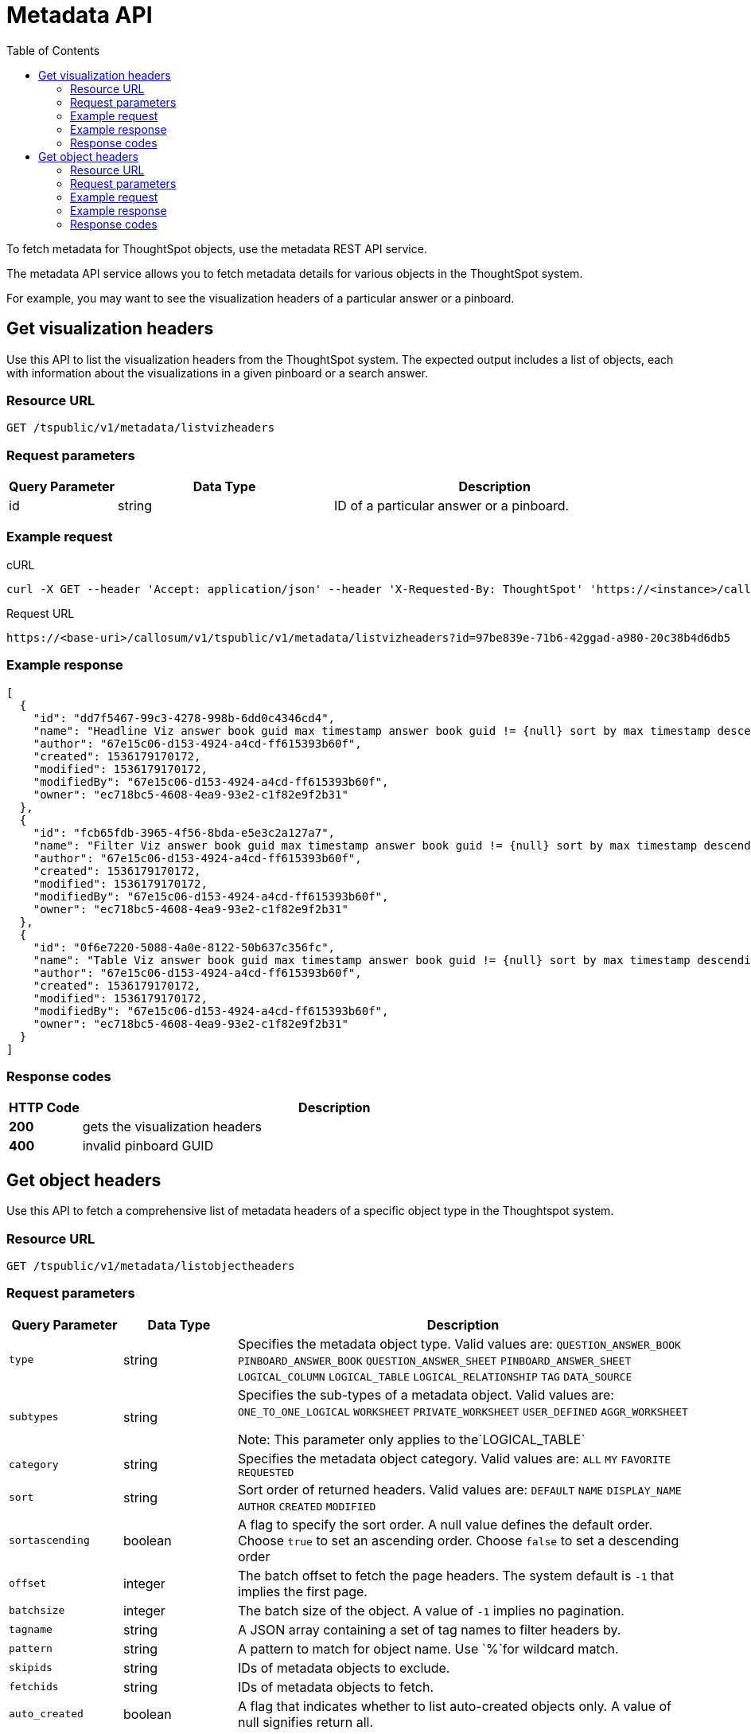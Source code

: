 = Metadata API
:toc: true

:page-title: Get metadata
:page-pageid: metadata-api
:page-description: Metadata API


To fetch metadata for ThoughtSpot objects, use the metadata REST API service.

The metadata API service allows you to fetch metadata details for various objects in the ThoughtSpot system.

For example, you may want to see the visualization headers of a particular answer or a pinboard.

== Get visualization headers

Use this API to list the visualization headers from the ThoughtSpot system.
The expected output includes a list of objects, each with information about the visualizations in a given pinboard or a search answer.

=== Resource URL
----
GET /tspublic/v1/metadata/listvizheaders
----
=== Request parameters
[width="100%" cols="1,2,3"]
[options='header']
|====
|Query Parameter|Data Type|Description 
|id|string|ID of a particular answer or a pinboard. 
|====
=== Example request

.cURL
[source, cURL]
----
curl -X GET --header 'Accept: application/json' --header 'X-Requested-By: ThoughtSpot' 'https://<instance>/callosum/v1/tspublic/v1/metadata/listvizheaders?id=97begg839e-71b6-42ad-a980-20c38b4d6db5'
----

.Request URL
----
https://<base-uri>/callosum/v1/tspublic/v1/metadata/listvizheaders?id=97be839e-71b6-42ggad-a980-20c38b4d6db5
----

=== Example response

[source,JSON]
----
[
  {
    "id": "dd7f5467-99c3-4278-998b-6dd0c4346cd4",
    "name": "Headline Viz answer book guid max timestamp answer book guid != {null} sort by max timestamp descending today last 180 days",
    "author": "67e15c06-d153-4924-a4cd-ff615393b60f",
    "created": 1536179170172,
    "modified": 1536179170172,
    "modifiedBy": "67e15c06-d153-4924-a4cd-ff615393b60f",
    "owner": "ec718bc5-4608-4ea9-93e2-c1f82e9f2b31"
  },
  {
    "id": "fcb65fdb-3965-4f56-8bda-e5e3c2a127a7",
    "name": "Filter Viz answer book guid max timestamp answer book guid != {null} sort by max timestamp descending today last 180 days Row: 1",
    "author": "67e15c06-d153-4924-a4cd-ff615393b60f",
    "created": 1536179170172,
    "modified": 1536179170172,
    "modifiedBy": "67e15c06-d153-4924-a4cd-ff615393b60f",
    "owner": "ec718bc5-4608-4ea9-93e2-c1f82e9f2b31"
  },
  {
    "id": "0f6e7220-5088-4a0e-8122-50b637c356fc",
    "name": "Table Viz answer book guid max timestamp answer book guid != {null} sort by max timestamp descending today last 180 days",
    "author": "67e15c06-d153-4924-a4cd-ff615393b60f",
    "created": 1536179170172,
    "modified": 1536179170172,
    "modifiedBy": "67e15c06-d153-4924-a4cd-ff615393b60f",
    "owner": "ec718bc5-4608-4ea9-93e2-c1f82e9f2b31"
  }
]
----

=== Response codes

[options="header", cols=".^2a,.^14a"]
|===
|HTTP Code|Description 
|**200**|gets the visualization headers 
|**400**|invalid pinboard GUID 
|===
== Get object headers

Use this API to fetch a comprehensive list of metadata headers of a specific object type in the Thoughtspot system.

=== Resource URL
----
GET /tspublic/v1/metadata/listobjectheaders
----
=== Request parameters
[width="100%" cols="1,1,4"]
[options='header']
|====
|Query Parameter|Data Type|Description
|`type`|string| Specifies the metadata object type. 
 Valid values are:
         `QUESTION_ANSWER_BOOK`
         `PINBOARD_ANSWER_BOOK`
         `QUESTION_ANSWER_SHEET`
         `PINBOARD_ANSWER_SHEET`
         `LOGICAL_COLUMN`
         `LOGICAL_TABLE`
         `LOGICAL_RELATIONSHIP`
         `TAG`
         `DATA_SOURCE` 
|`subtypes`|string|Specifies the sub-types of a metadata object. Valid values are:
      `ONE_TO_ONE_LOGICAL`
      `WORKSHEET`
      `PRIVATE_WORKSHEET`
      `USER_DEFINED`
      `AGGR_WORKSHEET`
      
      Note: This parameter only applies to the`LOGICAL_TABLE`
|`category`|string|Specifies the metadata object category. Valid values are:
      `ALL`
      `MY` 
     `FAVORITE` 
     `REQUESTED` 
|`sort`|string|Sort order of returned headers. Valid values are:
        `DEFAULT`
        `NAME` 
        `DISPLAY_NAME`
        `AUTHOR`
        `CREATED`
        `MODIFIED`
|`sortascending`| boolean| A flag to specify the sort order. A null value defines the default order.
Choose `true` to set an ascending order.
Choose `false` to set a descending order 
|`offset`|integer|The batch offset to fetch the page headers. The system default is  `-1` that implies the first page.
|`batchsize`|integer|The batch size of the object. A value of `-1` implies no pagination. 
|`tagname`|string|A JSON array containing a set of tag names to filter headers by.
|`pattern`|string|A pattern to match for object name. Use `%`for wildcard match. 
|`skipids`|string|IDs of metadata objects to exclude.
|`fetchids`|string|IDs of metadata objects to fetch. 
|`auto_created`| boolean|A flag that indicates whether to list auto-created objects only. A value of null signifies return all. 
|====
=== Example request

.CURL
[source,cURL]
----
curl -X GET --header 'Accept: application/json' --header 'X-Requested-By: ThoughtSpot' 'https://<base-uri>/callosum/v1/tspublic/v1/metadata/listobjectheaders?type=PINBOARD_ANSWER_BOOK&subtypes=WORKSHEET&category=ALL&sort=CREATED&offset=-1'
----

.Request URL
----
https://<base-uri>/callosum/v1/tspublic/v1/metadata/listobjectheaders?type=PINBOARD_ANSWER_BOOK&subtypes=WORKSHEET&category=ALL&sort=CREATED&offset=-1
----

=== Example response

[source, JSON]
----
[
  {
    "id": "7752fa9e-db22-415e-bf34-e082c4bc41c3",
    "name": "Basic Pinboard 1",
    "description": "This pinboard contains one TPCH based visualization",
    "author": "59481331-ee53-42be-a548-bd87be6ddd4a",
    "created": 1450823023991,
    "modified": 1504281997165,
    "modifiedBy": "59481331-ee53-42be-a548-bd87be6ddd4a",
    "owner": "7752fa9e-db22-415e-bf34-e082c4bc41c3",
    "isAutoCreated": false,
    "isAutoDelete": false
  },
  {
    "id": "6715f768-8930-4180-9a3d-1efdbfaa8e7f",
    "name": "Headline Pinboard",
    "author": "59481331-ee53-42be-a548-bd87be6ddd4a",
    "created": 1519940021267,
    "modified": 1519945210514,
    "modifiedBy": "59481331-ee53-42be-a548-bd87be6ddd4a",
    "owner": "6715f768-8930-4180-9a3d-1efdbfaa8e7f",
    "isAutoCreated": false,
    "isAutoDelete": false
  },
  {
    "id": "601be8e5-140e-477c-8812-843795306438",
    "name": "Pinboard Filter - datatypes",
    "author": "59481331-ee53-42be-a548-bd87be6ddd4a",
    "created": 1519943239150,
    "modified": 1519944533160,
    "modifiedBy": "59481331-ee53-42be-a548-bd87be6ddd4a",
    "owner": "601be8e5-140e-477c-8812-843795306438",
    "isAutoCreated": false,
    "isAutoDelete": false
  }
]
----
=== Response codes

[options="header", cols=".^2a,.^14a"]
|===
|HTTP Code|Description
|**200**|Metadata Headers JSON
|===
////
## Error Codes
<table>
   <colgroup>
      <col style="width:20%" />
      <col style="width:60%" />
      <col style="width:20%" />
   </colgroup>
   <thead class="thead" style="text-align:left;">
      <tr>
         <th>Error Code</th>
         <th>Description</th>
         <th>HTTP Code</th>
      </tr>
   </thead>
   <tbody>
    <tr> <td><code>10002</code></td>  <td>Bad request. Invalid parameter values i.e., wrong pinboard ID.</td> <td><code>400</code></td></tr>
  </tbody>
</table>
////
